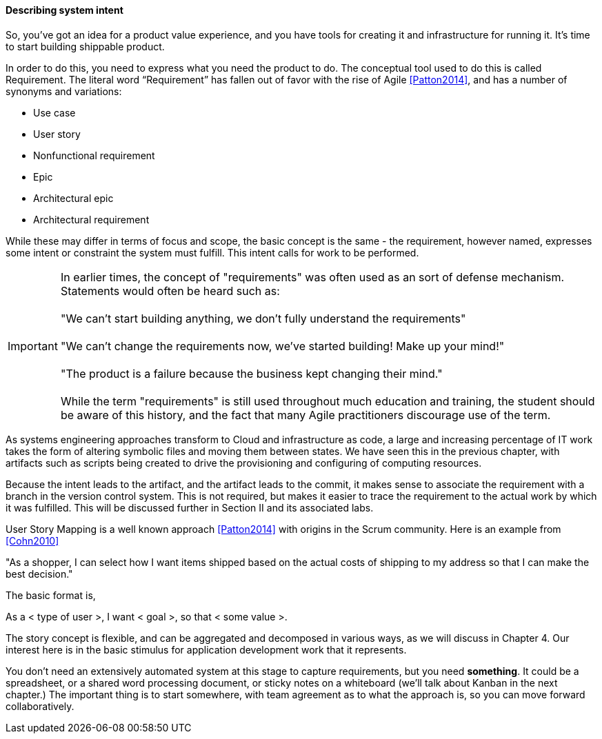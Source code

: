 anchor:system-intent[]

==== Describing system intent

So, you’ve got an idea for a product value experience, and you have tools for creating it and infrastructure for running it. It’s time to start building shippable product.

In order to do this, you need to express what you need the product to do. The conceptual tool used to do this is called Requirement.
The literal word “Requirement” has fallen out of favor with the rise of Agile <<Patton2014>>, and has a number of synonyms and variations:

* Use case
* User story
* Nonfunctional requirement
* Epic
* Architectural epic
* Architectural requirement

While these may differ in terms of focus and scope, the basic concept is the same - the requirement, however named, expresses some intent or constraint the system must fulfill. This intent calls for work to be performed.

IMPORTANT: In earlier times, the concept of "requirements" was often used as an sort of defense mechanism. Statements would often be heard such as: +
 +
"We can't start building anything, we don't fully understand the requirements" +
 +
"We can't change the requirements now, we've started building! Make up your mind!" +
 +
"The product is a failure because the business kept changing their mind."
 +
 +
While the term "requirements" is still used throughout much education and training, the student should be aware of this history, and the fact that many Agile practitioners discourage use of the term.

As systems engineering approaches transform to Cloud and infrastructure as code, a large and increasing percentage of IT work takes the form of altering symbolic files and moving them between states. We have seen this in the previous chapter, with artifacts such as scripts being created to drive the provisioning and configuring of computing resources.

Because the intent leads to the artifact, and the artifact leads to the commit, it makes sense to associate the requirement with a branch in the version control system. This is not required, but makes it easier to trace the requirement to the actual work by which it was fulfilled. This will be discussed further in Section II and its associated labs.

User Story Mapping is a well known approach <<Patton2014>> with origins in the Scrum community. Here is an example from <<Cohn2010>>

"As a shopper, I can select how I want items shipped based on the actual costs of shipping to my address so that I can make the best decision."

The basic format is,

As a < type of user >, I want < goal >, so that < some value >.

The story concept is flexible, and can be aggregated and decomposed in various ways, as we will discuss in Chapter 4. Our interest here is in the basic stimulus for application development work that it represents.

You don't need an extensively automated system at this stage to capture requirements, but you need *something*. It could be a spreadsheet, or a shared word processing document, or sticky notes on a whiteboard (we'll talk about Kanban in the next chapter.) The important thing is to start somewhere, with team agreement as to what the approach is, so you can move forward collaboratively.
